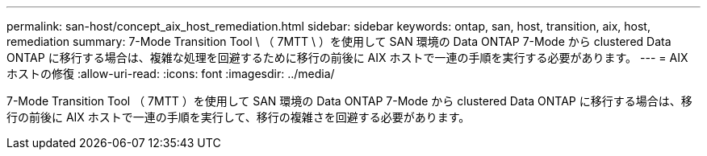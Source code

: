 ---
permalink: san-host/concept_aix_host_remediation.html 
sidebar: sidebar 
keywords: ontap, san, host, transition, aix, host, remediation 
summary: 7-Mode Transition Tool \ （ 7MTT \ ）を使用して SAN 環境の Data ONTAP 7-Mode から clustered Data ONTAP に移行する場合は、複雑な処理を回避するために移行の前後に AIX ホストで一連の手順を実行する必要があります。 
---
= AIX ホストの修復
:allow-uri-read: 
:icons: font
:imagesdir: ../media/


[role="lead"]
7-Mode Transition Tool （ 7MTT ）を使用して SAN 環境の Data ONTAP 7-Mode から clustered Data ONTAP に移行する場合は、移行の前後に AIX ホストで一連の手順を実行して、移行の複雑さを回避する必要があります。
